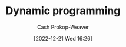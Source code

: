 :PROPERTIES:
:ID:       48e26e71-a0e3-4086-99f2-53e2fa6f7fc8
:ROAM_REFS: [cite:@DynamicProgramming2022]
:LAST_MODIFIED: [2023-09-05 Tue 20:21]
:END:
#+title: Dynamic programming
#+hugo_custom_front_matter: :slug "48e26e71-a0e3-4086-99f2-53e2fa6f7fc8"
#+author: Cash Prokop-Weaver
#+date: [2022-12-21 Wed 16:26]
#+filetags: :hastodo:concept:
* TODO [#2] :noexport:
* TODO [#2] Flashcards :noexport:
** Example(s) :fc:
:PROPERTIES:
:CREATED: [2022-12-21 Wed 16:29]
:FC_CREATED: 2022-12-22T00:29:56Z
:FC_TYPE:  normal
:ID:       0dcb0c0a-2776-4925-9cb7-b8e1053e2a41
:END:
:REVIEW_DATA:
| position | ease | box | interval | due                  |
|----------+------+-----+----------+----------------------|
| front    | 2.65 |   7 |   285.22 | 2024-04-10T02:01:23Z |
:END:

[[id:48e26e71-a0e3-4086-99f2-53e2fa6f7fc8][Dynamic programming]]

*** Back
- [[id:668cbbcc-170b-42c8-b92b-75f6868a0138][Dijkstra's algorithm]]
- [[id:4d3cbeb6-ea82-4e4f-96bb-3e950ebc2087][A*]]
- Fibonacci
- Factorial
*** Source
- [cite:@SearchAlgorithm2022]
- [cite:@DijkstraAlgorithm2022]
#+print_bibliography: